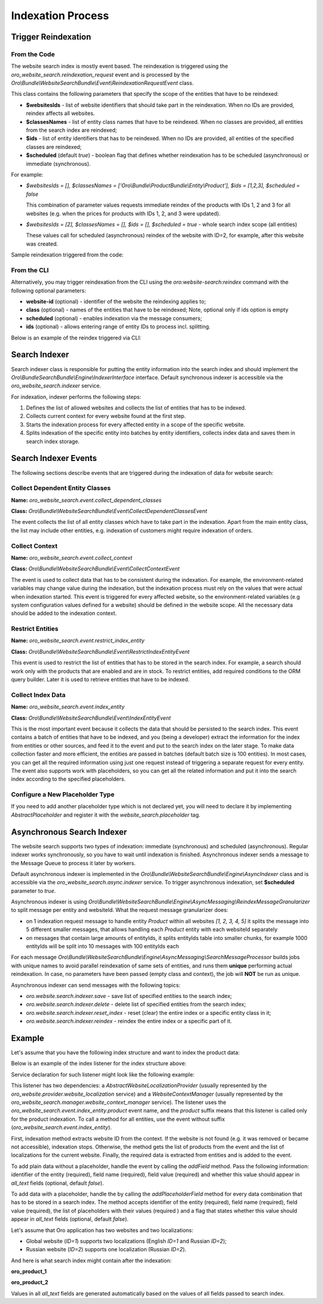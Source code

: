 .. _bundles--commerce--indexation-process:

Indexation Process
==================

Trigger Reindexation
--------------------

From the Code
^^^^^^^^^^^^^

The website search index is mostly event based. The reindexation is triggered using the `oro_website_search.reindexation_request` event and is processed by the `Oro\\Bundle\\WebsiteSearchBundle\\Event\\ReindexationRequestEvent` class.

This class contains the following parameters that specify the scope of the entities that have to be reindexed:

* **$websitesIds** - list of website identifiers that should take part in the reindexation. When no IDs are provided, reindex affects all websites.
* **$classesNames** - list of entity class names that have to be reindexed. When no classes are provided, all entities from the search index are reindexed;
* **$ids** - list of entity identifiers that has to be reindexed. When no IDs are provided, all entities of the specified classes are reindexed;
* **$scheduled** (default `true`) - boolean flag that defines whether reindexation has to be scheduled (asynchronous) or immediate (synchronous).

For example:

* `$websitesIds = [], $classesNames = ['Oro\\Bundle\\ProductBundle\\Entity\\Product'], $ids = [1,2,3], $scheduled = false`

  This combination of parameter values requests immediate reindex of the products with IDs 1, 2 and 3 for all websites (e.g. when the prices for products with IDs 1, 2, and 3 were updated).

* `$websitesIds = [2], $classesNames = [], $ids = [], $scheduled = true` - whole search index scope (all entities)

  These values call for scheduled (asynchronous) reindex of the website with ID=2, for example, after this website was created.

Sample reindexation triggered from the code:

.. code-block:: php
   :linenos:

    use Symfony\Component\EventDispatcher\EventDispatcherInterface;
    use Oro\Bundle\WebsiteSearchBundle\Event\ReindexationRequestEvent;

    /** @var EventDispatcherInterface $eventDispatcher */
    $eventDispatcher = $this->container->get('event_dispatcher');

    // reindexation scope - $websitesIds = [2], $classesNames = [], $ids = [], $scheduled = true
    $event = new ReindexationRequestEvent([], [2]);
    $eventDispatcher->dispatch(ReindexationRequestEvent::EVENT_NAME, $reindexationEvent);

From the CLI
^^^^^^^^^^^^

Alternatively, you may trigger reindexation from the CLI using the `oro:website-search:reindex` command with the following optional parameters:

* **website-id** (optional) - identifier of the website the reindexing applies to;
* **class** (optional) - names of the entities that have to be reindexed; Note, optional only if ids option is empty
* **scheduled** (optional) - enables indexation via the message consumers;
* **ids** (optional) - allows entering range of entity IDs to process incl. splitting.

Below is an example of the reindex triggered via CLI:

.. code-block:: php
   :linenos:

    > php bin/console oro:website-search:reindex --website-id=2
    Starting reindex task for all mapped entities and website ID 2...
    Reindex finished successfully.

Search Indexer
--------------

Search indexer class is responsible for putting the entity information into the search index and should implement the `Oro\\Bundle\SearchBundle\\Engine\\IndexerInterface` interface. Default synchronous indexer is accessible via the `oro_website_search.indexer` service.

.. image:: /img/backend/bundles/WebsiteSearchBundle/website_search_indexer.png
   :alt: Search Indexer

For indexation, indexer performs the following steps:

1. Defines the list of allowed websites and collects the list of entities that has to be indexed.
2. Collects current context for every website found at the first step.
3. Starts the indexation process for every affected entity in a scope of the specific website.
4. Splits indexation of the specific entity into batches by entity identifiers, collects index data and saves them in search index storage.

Search Indexer Events
---------------------

The following sections describe events that are triggered during the indexation of data for website search:

Collect Dependent Entity Classes
^^^^^^^^^^^^^^^^^^^^^^^^^^^^^^^^

**Name:** `oro_website_search.event.collect_dependent_classes`

**Class:** `Oro\\Bundle\\WebsiteSearchBundle\\Event\\CollectDependentClassesEvent`

The event collects the list of all entity classes which have to take part in the indexation. Apart from the main entity class, the list may include other entities, e.g. indexation of customers might require
indexation of orders.

Collect Context
^^^^^^^^^^^^^^^

**Name:** `oro_website_search.event.collect_context`

**Class:** `Oro\\Bundle\\WebsiteSearchBundle\\Event\\CollectContextEvent`

The event is used to collect data that has to be consistent during the indexation. For example, the environment-related
variables may change value during the indexation, but the indexation process must rely on the values that were actual when indexation started. This event is triggered for every affected website, so the environment-related variables (e.g system configuration values defined for a website) should be defined in the website scope. All the necessary data should be added to the indexation context.

Restrict Entities
^^^^^^^^^^^^^^^^^

**Name:** `oro_website_search.event.restrict_index_entity`

**Class:** `Oro\\Bundle\\WebsiteSearchBundle\\Event\\RestrictIndexEntityEvent`

This event is used to restrict the list of entities that has to be stored in the search index. For example, a search should work only with the products that are enabled and are in stock. To restrict entities, add required conditions to the ORM query builder. Later it is used to retrieve entities that have to be indexed.

Collect Index Data
^^^^^^^^^^^^^^^^^^

**Name:** `oro_website_search.event.index_entity`

**Class:** `Oro\\Bundle\\WebsiteSearchBundle\\Event\\IndexEntityEvent`

This is the most important event because it collects the data that should be persisted to the search index. This event contains a batch of entities that have to be indexed, and you (being a developer) extract the information for the index from entities or other sources, and feed it to the event and put to the search index on the later stage. To make data collection faster and more efficient, the entities are passed in batches (default batch size is 100 entities). In most cases, you can get all the required information using just one request instead of triggering a separate request for every entity. The event also supports work with placeholders, so you can get all the related information and put it into the search index according to the specified placeholders.

Configure a New Placeholder Type
^^^^^^^^^^^^^^^^^^^^^^^^^^^^^^^^

If you need to add another placeholder type which is not declared yet, you will need to declare it by implementing  `AbstractPlaceholder` and register it with the `website_search.placeholder` tag.

.. code-block:: php
   :linenos:

    namespace AppBundle\WebsiteSearch;

    use Oro\Bundle\WebsiteSearchBundle\Placeholder\AbstractPlaceholder;

    class FooPlaceholder extends AbstractPlaceholder
    {
        const NAME = 'FOO_ID';

        /**
         * {@inheritDoc}
         */
        public function getPlaceholder()
        {
            return self::NAME;
        }

        /**
         * {@inheritDoc}
         */
        public function getDefaultValue()
        {
            return '0';
        }
    }


.. code-block:: yaml
   :linenos:

    services:
        app.website_search.foo_placeholder:
            class: AppBundle\WebsiteSearch\FooPlaceholder
            tags:
                - { name: website_search.placeholder }

Asynchronous Search Indexer
---------------------------

The website search supports two types of indexation: immediate (synchronous) and scheduled (asynchronous). Regular indexer works synchronously, so you have to wait until indexation is finished. Asynchronous indexer sends a message to the Message Queue to process it later by workers.

Default asynchronous indexer is implemented in the `Oro\\Bundle\\WebsiteSearchBundle\\Engine\\AsyncIndexer` class and is accessible via the `oro_website_search.async.indexer` service. To trigger asynchronous indexation, set **$scheduled** parameter to `true`.

Asynchronous indexer is using `Oro\\Bundle\\WebsiteSearchBundle\\Engine\\AsyncMessaging\\ReindexMessageGranularizer` to split message per entity and websiteId. What the request message granularizer does:

* on 1 indexation request message to handle entity `Product` within all websites `[1, 2, 3, 4, 5]` it splits the message into 5 different smaller messages, that allows handling each `Product` entity with each websiteId separately

* on messages that contain large amounts of entityIds, it splits entityIds table into smaller chunks, for example 1000 entityIds will be split into 10 messages with 100 entityIds each  

For each message `Oro\\Bundle\\WebsiteSearchBundle\\Engine\\AsyncMessaging\\SearchMessageProcessor` builds jobs with unique names to avoid parallel reindexation of same sets of entities, and runs them **unique** performing actual reindexation. In case, no parameters have been passed (empty class and context), the job will **NOT** be run as unique.

Asynchronous indexer can send messages with the following topics:

* `oro.website.search.indexer.save` - save list of specified entities to the search index;
* `oro.website.search.indexer.delete` - delete list of specified entities from the search index;
* `oro.website.search.indexer.reset_index` - reset (clear) the entire index or a specific entity class in it;
* `oro.website.search.indexer.reindex` - reindex the entire index or a specific part of it.

Example
-------

Let's assume that you have the following index structure and want to index the product data:

.. code-block:: yaml
   :linenos:

    Oro\Bundle\ProductBundle\Entity\Product:
        alias: oro_product_WEBSITE_ID
        fields:
            -
                name: sku
                type: text
            -
                name: names_LOCALIZATION_ID
                type: text
            -
                name: all_text_LOCALIZATION_ID
                type: text
                store: false
            -
                name: all_text
                type: text
                store: false

Below is an example of the index listener for the index structure above:

.. code-block:: php
   :linenos:

    use Oro\Bundle\ProductBundle\Entity\Product;
    use Oro\Bundle\WebsiteBundle\Provider\AbstractWebsiteLocalizationProvider;
    use Oro\Bundle\WebsiteBundle\Provider\WebsiteLocalizationProvider;
    use Oro\Bundle\WebsiteSearchBundle\Event\IndexEntityEvent;
    use Oro\Bundle\WebsiteSearchBundle\Manager\WebsiteContextManager;

    class WebsiteSearchProductIndexerListener
    {
        /**
         * @var WebsiteContextManager
         */
        private $websiteContextManager;

        /**
         * @var WebsiteLocalizationProvider
         */
        private $websiteLocalizationProvider;

        /**
         * @param AbstractWebsiteLocalizationProvider $websiteLocalizationProvider
         * @param WebsiteContextManager $websiteContextManager
         */
        public function __construct(
            AbstractWebsiteLocalizationProvider $websiteLocalizationProvider,
            WebsiteContextManager $websiteContextManager
        ) {
            $this->websiteLocalizationProvider = $websiteLocalizationProvider;
            $this->websiteContextManager = $websiteContextManager;
        }

        /**
         * @param IndexEntityEvent $event
         */
        public function onWebsiteSearchIndex(IndexEntityEvent $event)
        {
            // get current website ID
            $websiteId = $this->websiteContextManager->getWebsiteId($event->getContext());
            if (!$websiteId) {
                $event->stopPropagation();
                return;
            }

            // get all entities that have to be indexed
            /** @var Product[] $products */
            $products = $event->getEntities();

            // get all localizations of the current website
            $localizations = $this->websiteLocalizationProvider->getLocalizationsByWebsiteId($websiteId);

            // iterate over entities that have to be indexed
            foreach ($products as $product) {
                // add non localized field to search index
                $event->addField($product->getId(), 'sku', $product->getSku(), true);

                // add localized field to search index
                foreach ($localizations as $localization) {
                    $event->addPlaceholderField(
                        $product->getId(),
                        'names_LOCALIZATION_ID',
                        (string)$product->getName($localization),
                        ['LOCALIZATION_ID' => $localization->getId()],
                        true
                    );
                }
            }
        }
    }

Service declaration for such listener might look like the following example:

.. code-block:: yaml
   :linenos:

    services:
        oro_product.event_listener.website_search_index:
            class: Oro\Bundle\ProductBundle\EventListener\WebsiteSearchProductIndexerListener
            arguments:
                - '@oro_website.provider.website_localization'
                - '@oro_website_search.manager.website_context_manager'
            tags:
                - { name: kernel.event_listener, event: oro_website_search.event.index_entity.product, method: onWebsiteSearchIndex }

This listener has two dependencies: a `AbstractWebsiteLocalizationProvider` (usually represented by the `oro_website.provider.website_localization` service) and a `WebsiteContextManager` (usually represented by the `oro_website_search.manager.website_context_manager` service). The listener uses the `oro_website_search.event.index_entity.product` event name, and the `product` suffix means that this listener is called only for the product indexation. To call a method for all entities, use the event without suffix (`oro_website_search.event.index_entity`).

First, indexation method extracts website ID from the context. If the website is not found (e.g. it was removed or became not accessible), indexation stops. Otherwise, the method gets the list of products from the event and the list of localizations for the current website. Finally, the required data is extracted from entities and is added to the event.

To add plain data without a placeholder, handle the event by calling the `addField` method. Pass the following information: identifier of the entity (required), field name (required), field value (required) and whether this value should appear in `all_text` fields (optional, default `false`).

To add data with a placeholder, handle the by calling the `addPlaceholderField` method for every data combination that has to be stored in a search index. The method accepts identifier of the entity (required), field name (required), field value (required), the list of placeholders with their values (required ) and a flag that states whether this value should appear in `all_text` fields (optional, default `false`).

Let's assume that Oro application has two websites and two localizations:

* Global website (`ID=1`) supports two localizations (English `ID=1` and Russian `ID=2`);

* Russian website (`ID=2`) supports one localization (Russian `ID=2`).

And here is what search index might contain after the indexation:

**oro_product_1**

.. code-block:: javascript
   :linenos:

    {
        1: {
            sku: "PR1",
            names_1: "First product",
            names_2: "Первый продукт",
            all_text_1: "PR1 First product",
            all_text_2: "PR1 Первый продукт",
            all_text: "PR1 First product Первый продукт"
        },
        2: {
            sku: "PR2",
            names_1: "Second product",
            names_2: "Второй продукт",
            all_text_1: "PR2 Second product",
            all_text_2: "PR2 Второй продукт",
            all_text: "PR2 Second product Второй продукт"
        }
    }

**oro_product_2**

.. code-block:: javascript
   :linenos:

    {
        1: {
            sku: "PR1",
            names_2: "Первый продукт",
            all_text_2: "PR1 Первый продукт",
            all_text: "PR1 Первый продукт"
        },
        2: {
            sku: "PR2",
            names_2: "Второй продукт",
            all_text_2: "PR2 Второй продукт",
            all_text: "PR2 Второй продукт"
        }
    }

Values in all `all_text` fields are generated automatically based on the values of all fields passed to search index.
